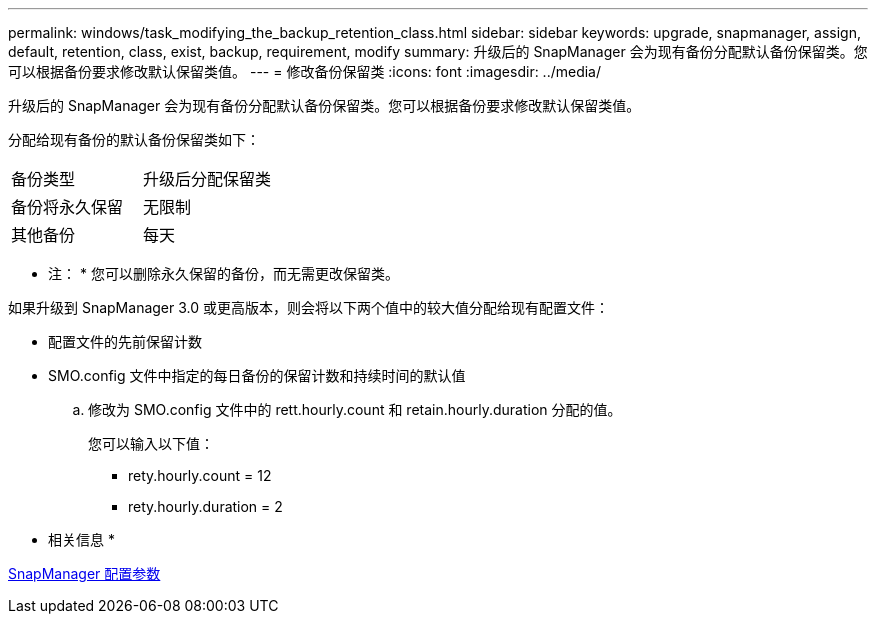 ---
permalink: windows/task_modifying_the_backup_retention_class.html 
sidebar: sidebar 
keywords: upgrade, snapmanager, assign, default, retention, class, exist, backup, requirement, modify 
summary: 升级后的 SnapManager 会为现有备份分配默认备份保留类。您可以根据备份要求修改默认保留类值。 
---
= 修改备份保留类
:icons: font
:imagesdir: ../media/


[role="lead"]
升级后的 SnapManager 会为现有备份分配默认备份保留类。您可以根据备份要求修改默认保留类值。

分配给现有备份的默认备份保留类如下：

|===


| 备份类型 | 升级后分配保留类 


 a| 
备份将永久保留
 a| 
无限制



 a| 
其他备份
 a| 
每天

|===
* 注： * 您可以删除永久保留的备份，而无需更改保留类。

如果升级到 SnapManager 3.0 或更高版本，则会将以下两个值中的较大值分配给现有配置文件：

* 配置文件的先前保留计数
* SMO.config 文件中指定的每日备份的保留计数和持续时间的默认值
+
.. 修改为 SMO.config 文件中的 rett.hourly.count 和 retain.hourly.duration 分配的值。
+
您可以输入以下值：

+
*** rety.hourly.count = 12
*** rety.hourly.duration = 2






* 相关信息 *

xref:reference_snapmanager_configuration_parameters.adoc[SnapManager 配置参数]
